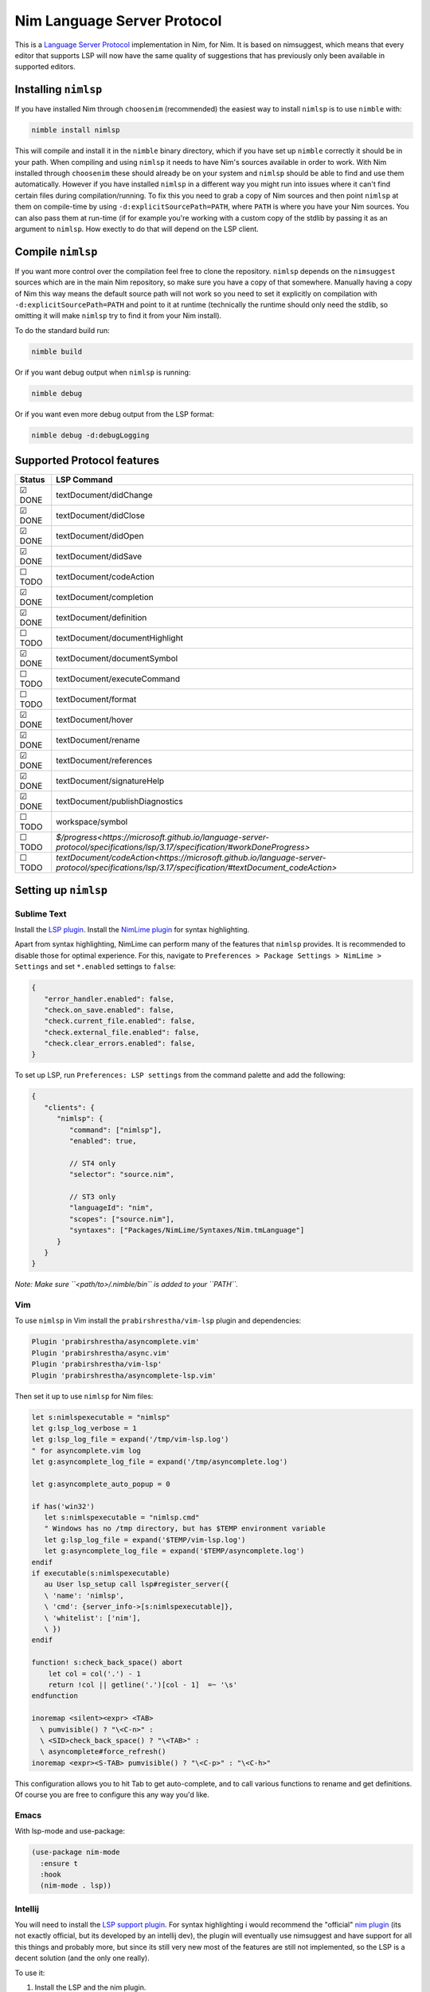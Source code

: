 ==========
Nim Language Server Protocol
==========

This is a `Language Server Protocol
<https://microsoft.github.io/language-server-protocol/>`_ implementation in
Nim, for Nim.
It is based on nimsuggest, which means that every editor that
supports LSP will now have the same quality of suggestions that has previously
only been available in supported editors.

Installing ``nimlsp``
=======
If you have installed Nim through ``choosenim`` (recommended) the easiest way to
install ``nimlsp`` is to use ``nimble`` with:

.. code:: bash

   nimble install nimlsp

This will compile and install it in the ``nimble`` binary directory, which if
you have set up ``nimble`` correctly it should be in your path. When compiling
and using ``nimlsp`` it needs to have Nim's sources available in order to work.
With Nim installed through ``choosenim`` these should already be on your system
and ``nimlsp`` should be able to find and use them automatically. However if you
have installed ``nimlsp`` in a different way you might run into issues where it
can't find certain files during compilation/running. To fix this you need to
grab a copy of Nim sources and then point ``nimlsp`` at them on compile-time by
using ``-d:explicitSourcePath=PATH``, where ``PATH`` is where you have your Nim
sources. You can also pass them at run-time (if for example you're working with
a custom copy of the stdlib by passing it as an argument to ``nimlsp``. How
exectly to do that will depend on the LSP client.

Compile ``nimlsp``
=======
If you want more control over the compilation feel free to clone the
repository. ``nimlsp`` depends on the ``nimsuggest`` sources which are in the main
Nim repository, so make sure you have a copy of that somewhere. Manually having a
copy of Nim this way means the default source path will not work so you need to
set it explicitly on compilation with ``-d:explicitSourcePath=PATH`` and point to
it at runtime (technically the runtime should only need the stdlib, so omitting
it will make ``nimlsp`` try to find it from your Nim install).

To do the standard build run:

.. code:: bash

   nimble build

Or if you want debug output when ``nimlsp`` is running:

.. code:: bash

   nimble debug

Or if you want even more debug output from the LSP format:

.. code:: bash

   nimble debug -d:debugLogging

Supported Protocol features
=======

======  ================================
Status  LSP Command
======  ================================
☑ DONE  textDocument/didChange
☑ DONE  textDocument/didClose
☑ DONE  textDocument/didOpen
☑ DONE  textDocument/didSave
☐ TODO  textDocument/codeAction
☑ DONE  textDocument/completion
☑ DONE  textDocument/definition
☐ TODO  textDocument/documentHighlight
☑ DONE  textDocument/documentSymbol
☐ TODO  textDocument/executeCommand
☐ TODO  textDocument/format
☑ DONE  textDocument/hover
☑ DONE  textDocument/rename
☑ DONE  textDocument/references
☑ DONE  textDocument/signatureHelp
☑ DONE  textDocument/publishDiagnostics
☐ TODO  workspace/symbol
☐ TODO  `$/progress<https://microsoft.github.io/language-server-protocol/specifications/lsp/3.17/specification/#workDoneProgress>`
☐ TODO  `textDocument/codeAction<https://microsoft.github.io/language-server-protocol/specifications/lsp/3.17/specification/#textDocument_codeAction>`
======  ================================


Setting up ``nimlsp``
=======
Sublime Text
-------
Install the `LSP plugin <https://packagecontrol.io/packages/LSP>`_.
Install the `NimLime plugin <https://packagecontrol.io/packages/NimLime>`_ for syntax highlighting.

Apart from syntax highlighting, NimLime can perform many of the features that ``nimlsp`` provides.
It is recommended to disable those for optimal experience.
For this, navigate to ``Preferences > Package Settings > NimLime > Settings`` and set ``*.enabled`` settings to ``false``:

.. code:: js

   {
      "error_handler.enabled": false,
      "check.on_save.enabled": false,
      "check.current_file.enabled": false,
      "check.external_file.enabled": false,
      "check.clear_errors.enabled": false,
   }

To set up LSP, run ``Preferences: LSP settings`` from the command palette and add the following:

.. code:: js

   {
      "clients": {
         "nimlsp": {
            "command": ["nimlsp"],
            "enabled": true,

            // ST4 only
            "selector": "source.nim",

            // ST3 only
            "languageId": "nim",
            "scopes": ["source.nim"],
            "syntaxes": ["Packages/NimLime/Syntaxes/Nim.tmLanguage"]
         }
      }
   }

*Note: Make sure ``<path/to>/.nimble/bin`` is added to your ``PATH``.*

Vim
-------
To use ``nimlsp`` in Vim install the ``prabirshrestha/vim-lsp`` plugin and
dependencies:

.. code:: vim

   Plugin 'prabirshrestha/asyncomplete.vim'
   Plugin 'prabirshrestha/async.vim'
   Plugin 'prabirshrestha/vim-lsp'
   Plugin 'prabirshrestha/asyncomplete-lsp.vim'

Then set it up to use ``nimlsp`` for Nim files:

.. code:: vim

   let s:nimlspexecutable = "nimlsp"
   let g:lsp_log_verbose = 1
   let g:lsp_log_file = expand('/tmp/vim-lsp.log')
   " for asyncomplete.vim log
   let g:asyncomplete_log_file = expand('/tmp/asyncomplete.log')

   let g:asyncomplete_auto_popup = 0

   if has('win32')
      let s:nimlspexecutable = "nimlsp.cmd"
      " Windows has no /tmp directory, but has $TEMP environment variable
      let g:lsp_log_file = expand('$TEMP/vim-lsp.log')
      let g:asyncomplete_log_file = expand('$TEMP/asyncomplete.log')
   endif
   if executable(s:nimlspexecutable)
      au User lsp_setup call lsp#register_server({
      \ 'name': 'nimlsp',
      \ 'cmd': {server_info->[s:nimlspexecutable]},
      \ 'whitelist': ['nim'],
      \ })
   endif

   function! s:check_back_space() abort
       let col = col('.') - 1
       return !col || getline('.')[col - 1]  =~ '\s'
   endfunction

   inoremap <silent><expr> <TAB>
     \ pumvisible() ? "\<C-n>" :
     \ <SID>check_back_space() ? "\<TAB>" :
     \ asyncomplete#force_refresh()
   inoremap <expr><S-TAB> pumvisible() ? "\<C-p>" : "\<C-h>"

This configuration allows you to hit Tab to get auto-complete, and to call
various functions to rename and get definitions. Of course you are free to
configure this any way you'd like.

Emacs
-------

With lsp-mode and use-package:

.. code:: emacs-lisp

   (use-package nim-mode
     :ensure t
     :hook
     (nim-mode . lsp))

Intellij
-------
You will need to install the `LSP support plugin <https://plugins.jetbrains.com/plugin/10209-lsp-support>`_.
For syntax highlighting i would recommend the "official" `nim plugin <https://plugins.jetbrains.com/plugin/15128-nim>`_
(its not exactly official, but its developed by an intellij dev), the plugin will eventually use nimsuggest and have support for 
all this things and probably more, but since its still very new most of the features are still not implemented, so the LSP is a
decent solution (and the only one really).

To use it:

1. Install the LSP and the nim plugin.

2. Go into ``settings > Language & Frameworks > Language Server Protocol > Server Definitions``.

3. Set the LSP mode to ``executable``, the extension to ``nim`` and in the Path, the path to your nimlsp executable.

4. Hit apply and everything should be working now.

Kate
-------
The LSP plugin has to be enabled in the Kate (version >= 19.12.0) plugins menu:

1. In ``Settings > Configure Kate > Application > Plugins``, check box next to ``LSP Client`` to enable LSP functionality.

2. Go to the now-available LSP Client menu (``Settings > Configure Kate > Application``) and enter the following in the User Server Settings tab:

.. code:: json

   {
       "servers": {
           "nim": {
               "command": [".nimble/bin/nimlsp"],
               "url": "https://github.com/PMunch/nimlsp",
               "highlightingModeRegex": "^Nim$"
           }
       }
   }

This assumes that nimlsp was installed through nimble.
*Note: Server initialization may fail without full path specified, from home directory, under the ``"command"`` entry, even if nimlsp is in system's ``PATH``.*

Run Tests
=========
Not too many at the moment unfortunately, but they can be run with:

.. code:: bash

    nimble test
